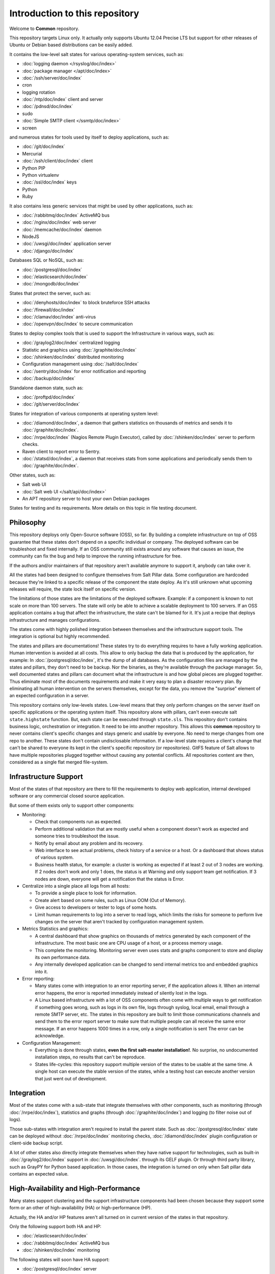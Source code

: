 .. Copyright (c) 2013, Bruno Clermont
.. All rights reserved.
..
.. Redistribution and use in source and binary forms, with or without
.. modification, are permitted provided that the following conditions are met:
..
..     1. Redistributions of source code must retain the above copyright notice,
..        this list of conditions and the following disclaimer.
..     2. Redistributions in binary form must reproduce the above copyright
..        notice, this list of conditions and the following disclaimer in the
..        documentation and/or other materials provided with the distribution.
..
.. Neither the name of Bruno Clermont nor the names of its contributors may be used
.. to endorse or promote products derived from this software without specific
.. prior written permission.
..
.. THIS SOFTWARE IS PROVIDED BY THE COPYRIGHT HOLDERS AND CONTRIBUTORS "AS IS"
.. AND ANY EXPRESS OR IMPLIED WARRANTIES, INCLUDING, BUT NOT LIMITED TO,
.. THE IMPLIED WARRANTIES OF MERCHANTABILITY AND FITNESS FOR A PARTICULAR
.. PURPOSE ARE DISCLAIMED. IN NO EVENT SHALL THE COPYRIGHT OWNER OR CONTRIBUTORS
.. BE LIABLE FOR ANY DIRECT, INDIRECT, INCIDENTAL, SPECIAL, EXEMPLARY, OR
.. CONSEQUENTIAL DAMAGES (INCLUDING, BUT NOT LIMITED TO, PROCUREMENT OF
.. SUBSTITUTE GOODS OR SERVICES; LOSS OF USE, DATA, OR PROFITS; OR BUSINESS
.. INTERRUPTION) HOWEVER CAUSED AND ON ANY THEORY OF LIABILITY, WHETHER IN
.. CONTRACT, STRICT LIABILITY, OR TORT (INCLUDING NEGLIGENCE OR OTHERWISE)
.. ARISING IN ANY WAY OUT OF THE USE OF THIS SOFTWARE, EVEN IF ADVISED OF THE
.. POSSIBILITY OF SUCH DAMAGE.

Introduction to this repository
===============================

Welcome to **Common** repository.

This repository targets Linux only. It actually only supports Ubuntu 12.04
Precise LTS but support for other releases of Ubuntu or Debian based
distributions can be easily added.

It contains the low-level salt states for various operating-system services,
such as:

.. TODO: CONVERT INTO LINKS

- :doc:`logging daemon </rsyslog/doc/index>`
- :doc:`package manager </apt/doc/index>`
- :doc:`/ssh/server/doc/index`
- cron
- logging rotation
- :doc:`/ntp/doc/index` client and server
- :doc:`/pdnsd/doc/index`
- sudo
- :doc:`Simple SMTP client </ssmtp/doc/index>`
- screen

and numerous states for tools used by itself to deploy applications, such as:

- :doc:`/git/doc/index`
- Mercurial
- :doc:`/ssh/client/doc/index` client
- Python PIP
- Python virtualenv
- :doc:`/ssl/doc/index` keys
- Python
- Ruby

It also contains less generic services that might be used by other applications,
such as:

- :doc:`/rabbitmq/doc/index` ActiveMQ bus
- :doc:`/nginx/doc/index` web server
- :doc:`/memcache/doc/index` daemon
- NodeJS
- :doc:`/uwsgi/doc/index` application server
- :doc:`/django/doc/index`

Databases SQL or NoSQL, such as:

- :doc:`/postgresql/doc/index`
- :doc:`/elasticsearch/doc/index`
- :doc:`/mongodb/doc/index`

States that protect the server, such as:

- :doc:`/denyhosts/doc/index` to block bruteforce SSH attacks
- :doc:`/firewall/doc/index`
- :doc:`/clamav/doc/index` anti-virus
- :doc:`/openvpn/doc/index` to secure communication

States to deploy complex tools that is used to support the Infrastructure in
various ways, such as:

- :doc:`/graylog2/doc/index` centralized logging
- Statistic and graphics using :doc:`/graphite/doc/index`
- :doc:`/shinken/doc/index` distributed monitoring
- Configuration management using :doc:`/salt/doc/index`
- :doc:`/sentry/doc/index` for error notification and reporting
- :doc:`/backup/doc/index`

Standalone daemon state, such as:

- :doc:`/proftpd/doc/index`
- :doc:`/git/server/doc/index`

States for integration of various components at operating system level:

- :doc:`/diamond/doc/index`, a daemon that gathers statistics on thousands of
  metrics and sends it to :doc:`/graphite/doc/index`.
- :doc:`/nrpe/doc/index` (Nagios Remote Plugin Executor), called by
  :doc:`/shinken/doc/index` server to perform checks.
- Raven client to report error to Sentry.
- :doc:`/statsd/doc/index`, a daemon that receives stats from some applications
  and periodically sends them to :doc:`/graphite/doc/index`.

Other states, such as:

- Salt web UI
- :doc:`Salt web UI </salt/api/doc/index>`
- An APT repository server to host your own Debian packages

States for testing and its requirements.
More details on this topic in file testing document.

Philosophy
----------

This repository deploys only Open-Source software (OSS), so far. By building a
complete infrastructure on top of OSS guarantee that these states don't
depend on a specific individual or company. The deployed software can be
troubleshoot and fixed internally. If an OSS community still exists around any
software that causes an issue, the community can fix the bug and help to improve
the running infrastructure for free.

If the authors and/or maintainers of that repository aren't available anymore
to support it, anybody can take over it.

All the states had been designed to configure themselves from Salt Pillar data.
Some configuration are hardcoded because they're linked to a specific release of
the component the state deploy. As it's still unknown what upcoming
releases will require, the state lock itself on specific version.

The limitations of those states are the limitations of the deployed software.
Example: if a component is known to not scale on more than 100 servers.
The state will only be able to achieve a scalable deployment to 100 servers.
If an OSS application contains a bug that affect the infrastructure, the state
can't be blamed for it. It's just a recipe that deploys infrastructure and
manages configurations.

The states come with highly polished integration between themselves and the
infrastructure support tools. The integration is optional but highly
recommended.

The states and pillars are documentations! These states try to do everything
requires to have a fully working application. Human intervention is avoided at
all costs.
This allow to only backup the data that is produced by the application, for
example: In :doc:`/postgresql/doc/index`, it's the dump of all databases. As the
configuration files are managed by the states and pillars, they don't need to be
backup. Nor the binaries, as they're available through the package manager.
So, well documented states and pillars can document what the infrastructure is
and how global pieces are plugged together. Thus eliminate most of the documents
requirements and make it very easy to plan a disaster recovery plan.
By eliminating all human intervention on the servers themselves, except for
the data, you remove the "surprise" element of an expected configuration in a
server.

This repository contains only low-levels states. Low-level means that they only
perform changes on the server itself on specific applications or the operating
system itself. This repository alone with pillars, can't even execute salt
``state.highstate`` function. But, each state can be executed through
``state.sls``.
This repository don't contains business logic, orchestration or integration. It
need to be into another repository. This allows this **common** repository to
never contains client's specific changes and stays generic and usable by
everyone. No need to merge changes from one repo to another. These states
don't contain undisclosable information.
If a low-level state requires a client's change that can't be shared to everyone
its kept in the client's specific repository (or repositories).
GitFS feature of Salt allows to have multiple repositories plugged together
without causing any potential conflicts. All repositories content are then,
considered as a single flat merged file-system.

Infrastructure Support
----------------------

Most of the states of that repository are there to fill the requirements to
deploy web application, internal developed software or any commercial closed
source application.

But some of them exists only to support other components:

- Monitoring:

  - Check that components run as expected.
  - Perform additional validation that are mostly useful when a component
    doesn't work as expected and someone tries to troubleshoot the issue.
  - Notify by email about any problem and its recovery.
  - Web interface to see actual problems, check history of a service or a
    host. Or a dashboard that shows status of various system.
  - Business health status, for example: a cluster is working as expected if at
    least 2 out of 3 nodes are working. If 2 nodes don't work and only 1 does,
    the status is at Warning and only support team get notification.
    If 3 nodes are down, everyone will get a notification that the status is
    Error.

- Centralize into a single place all logs from all hosts:

  - To provide a single place to look for information.
  - Create alert based on some rules, such as Linux OOM (Out of Memory).
  - Give access to developers or tester to logs of some hosts.
  - Limit human requirements to log into a server to read logs, which limits
    the risks for someone to perform live changes on the server that aren't
    tracked by configuration management system.

- Metrics Statistics and graphics:

  - A central dashboard that show graphics on thousands of metrics generated by
    each component of the infrastructure. The most basic one are CPU usage of
    a host, or a process memory usage.
  - This complete the monitoring. Monitoring server even uses stats and
    graphs component to store and display its own performance data.
  - Any internally developed application can be changed to send internal metrics
    too and embedded graphics into it.

- Error reporting:

  - Many states come with integration to an error reporting server, if the
    application allows it. When an internal error happens, the error is reported
    immediately instead of silently lost in the logs.
  - A Linux based infrastructure with a lot of OSS components often come with
    multiple ways to get notification if something goes wrong, such as logs in
    its own file, logs through syslog, local email, email through a remote SMTP
    server, etc. The states in this repository are built to limit those
    communications channels and send them to the error report server to make
    sure that multiple people can all receive the same error message.
    If an error happens 1000 times in a row, only a single notification is sent
    The error can be acknowledge.

- Configuration Management:

  - Everything is done through states,
    **even the first salt-master installation!**. No surprise, no undocumented
    installation steps, no results that can't be reproduce.
  - States life-cycles: this repository support multiple version of the states
    to be usable at the same time. A single host can execute the stable version
    of the states, while a testing host can execute another version that just
    went out of development.

Integration
-----------

Most of the states come with a sub-state that integrate themselves with other
components, such as monitoring (through :doc:`/nrpe/doc/index`), statistics and
graphs (through :doc:`/graphite/doc/index`) and logging (to filter noise out of
logs).

Those sub-states with integration aren't required to install the parent state.
Such as :doc:`/postgresql/doc/index` state can be deployed without
:doc:`/nrpe/doc/index` monitoring checks,
:doc:`/diamond/doc/index` plugin configuration or client-side backup script.

A lot of other states also directly integrate themselves when they have
native support for technologies, such as built-in :doc:`/graylog2/doc/index`
support in :doc:`/uwsgi/doc/index`.
through its GELF plugin. Or through third party library, such as GrayPY for
Python based application. In those cases, the integration is turned on only
when Salt pillar data contains an expected value.

High-Availability and High-Performance
--------------------------------------

Many states support clustering and the support infrastructure components had
been chosen because they support some form or an other of high-availability
(HA) or high-performance (HP).

Actually, the HA and/or HP features aren't all turned on in current version of
the states in that repository.

Only the following support both HA and HP:

- :doc:`/elasticsearch/doc/index`
- :doc:`/rabbitmq/doc/index` ActiveMQ bus
- :doc:`/shinken/doc/index` monitoring

The following states will soon have HA support:

- :doc:`/postgresql/doc/index` server

The following states will soon have HA and HP support:

- :doc:`/graphite/doc/index`: Statistic and graphics
- :doc:`/graylog2/doc/index` centralized logging
- :doc:`/mongodb/doc/index` NoSQL database
- :doc:`/sentry/doc/index`: error notification and reporting

Once :doc:`/salt/master/doc/index` supports properly multi-master, the state
will support it.

Evolution
---------

The states in this repository are continously improved, fixed, updated (to catch
new version of OSS release). Each states regularly gains additional monitor
checks to verify the health of the application.

New states will be added as well.

Uninstallation of components
----------------------------

All the states come with its uninstall equivalent. These are required for
testing purpose. But they're also useful to undo some changes. They're called
"absent" states and they have the standard absent name. Example:
:doc:`/postgresql/doc/index` database server state is ``postgresql.server`` and
the uninstallation state is ``postgresql.server.absent``.

Unlike the states that install or create something that often include and
requires other state, the absent only remove itself. I don't try to uninstall
its dependencies. To revert entirely a server into its original form before
a component had been installed might require to run a lot of other absent
states.

Roles
-----

As explained in the philosophy section, states of that repository don't
hold any business specifics logic.

Who's in charge of integrate that states repository need to define its own
*roles* list in its own state repository.

Roles are simple human understandable definition of what servers can do in,
here is an example list:

- ``monitoring`` server
- ``database`` server
- ``webapp`` (server)
- ``frontend``
- ``backend``
- Developer ``sandbox``
- ``infra`` server that run all the infrastructure support tools

Or simply borrows the name of the low-level state:

- :doc:`/shinken/doc/index` monitoring host
- :doc:`/elasticsearch/doc/index` node

Then, for each role, who's responsible to integration this repository states
to the business requirements need to create one state file per role.
And they need to be under the ``roles`` folder, so the ``frontend`` role will be
in ``roles/frontend/init.sls`` file.
Why not ``roles/frontend.sls`` file? Because it might need additional
configuration files and all roles need to have its ``absent.sls`` file too. So,
there will be a ``roles/frontend/absent.sls`` file as well.

Role state file contains the specific such as: change DNS value of
``www.example.com`` to point to this server IP address if all lower-level
states had been applied succesfully.
Or use this other config file instead of the one that was in **common**
repository.
